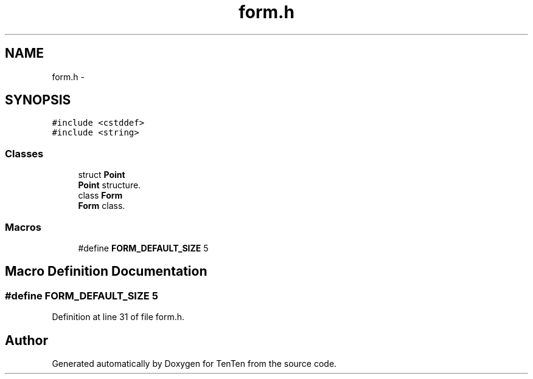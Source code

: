 .TH "form.h" 3 "Sun Jan 15 2017" "Version 2.1.0" "TenTen" \" -*- nroff -*-
.ad l
.nh
.SH NAME
form.h \- 
.SH SYNOPSIS
.br
.PP
\fC#include <cstddef>\fP
.br
\fC#include <string>\fP
.br

.SS "Classes"

.in +1c
.ti -1c
.RI "struct \fBPoint\fP"
.br
.RI "\fBPoint\fP structure\&. "
.ti -1c
.RI "class \fBForm\fP"
.br
.RI "\fBForm\fP class\&. "
.in -1c
.SS "Macros"

.in +1c
.ti -1c
.RI "#define \fBFORM_DEFAULT_SIZE\fP   5"
.br
.in -1c
.SH "Macro Definition Documentation"
.PP 
.SS "#define FORM_DEFAULT_SIZE   5"

.PP
Definition at line 31 of file form\&.h\&.
.SH "Author"
.PP 
Generated automatically by Doxygen for TenTen from the source code\&.
